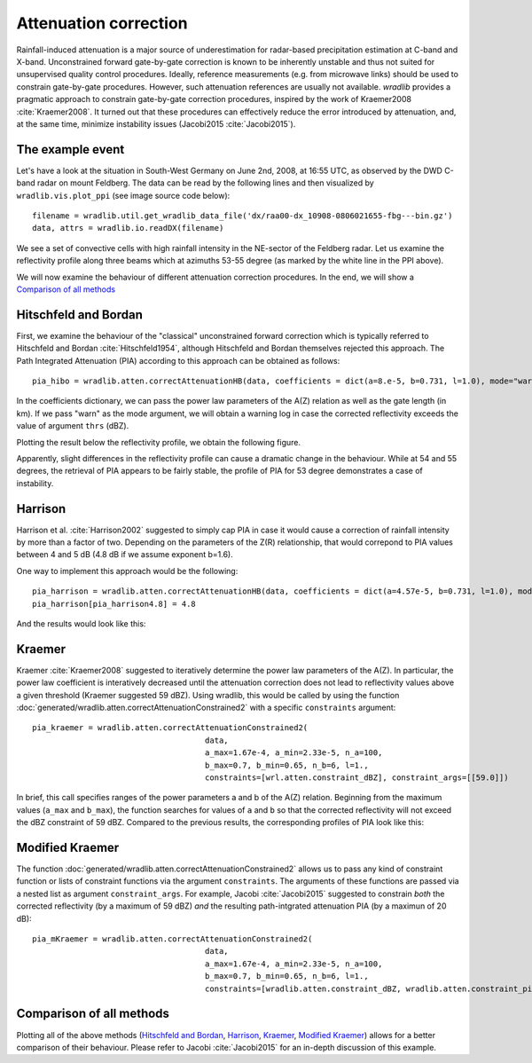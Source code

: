 **********************
Attenuation correction
**********************

Rainfall-induced attenuation is a major source of underestimation for radar-based precipitation estimation at C-band and X-band. Unconstrained forward gate-by-gate correction is known to be inherently unstable and thus not suited for unsupervised quality control procedures. Ideally, reference measurements (e.g. from microwave links) should be used to constrain gate-by-gate procedures. However, such attenuation references are usually not available. *wradlib* provides a pragmatic approach to constrain gate-by-gate correction procedures, inspired by the work of Kraemer2008 :cite:`Kraemer2008`. It turned out that these procedures can effectively reduce the error introduced by attenuation, and, at the same time, minimize instability issues (Jacobi2015 :cite:`Jacobi2015`).

The example event
=================

Let's have a look at the situation in South-West Germany on June 2nd, 2008, at 16:55 UTC, as observed by the DWD C-band radar on mount Feldberg.
The data can be read by the following lines and then visualized by ``wradlib.vis.plot_ppi`` (see image source code below)::

   filename = wradlib.util.get_wradlib_data_file('dx/raa00-dx_10908-0806021655-fbg---bin.gz')
   data, attrs = wradlib.io.readDX(filename)

.. plot::

   import matplotlib.pyplot as plt
   import wradlib
   filename = wradlib.util.get_wradlib_data_file('dx/raa00-dx_10908-0806021655-fbg---bin.gz')
   data, attrs = wradlib.io.readDX(filename)
   ax, cf = wradlib.vis.plot_ppi(data, cmap="spectral")
   plt.xlabel("Easting from radar (km)")
   plt.ylabel("Northing from radar (km)")
   plt.title("Radar Feldberg, 2008-06-02 16:55 UTC")
   cb = plt.colorbar(cf, shrink=0.8)
   cb.set_label("dBZ")
   plt.plot([0,105.6],[0,73.4],"-", color="white", lw=2)
   plt.xlim(-128,128)
   plt.ylim(-128,128)
   plt.grid(color="grey")

   plt.show()

We see a set of convective cells with high rainfall intensity in the NE-sector of the Feldberg radar. Let us examine the reflectivity profile along three beams which at azimuths 53-55 degree (as marked by the white line in the PPI above).

.. plot::

   import matplotlib.pyplot as plt
   import wradlib
   filename = wradlib.util.get_wradlib_data_file('dx/raa00-dx_10908-0806021655-fbg---bin.gz')
   data, attrs = wradlib.io.readDX(filename)
   mybeams = slice(53,56)
   labelsize=13
   fig = plt.figure(figsize=(10,3))
   ax = fig.add_subplot(111)
   plt.plot(data[53], label="53 deg")
   plt.plot(data[54], label="54 deg")
   plt.plot(data[55], label="55 deg")
   plt.grid()
   plt.text(0.99, 0.88, "Reflectivity along beams", horizontalalignment='right', transform = ax.transAxes, fontsize="large")
   plt.xlabel("range (km)", fontsize="large")
   plt.ylabel("Reflectivity (dBZ)", fontsize="large")
   plt.legend(loc="upper left")
   ax.tick_params(axis='x', labelsize=labelsize)
   ax.tick_params(axis='y', labelsize=labelsize)
   plt.xlim(0,128)
   plt.show()

We will now examine the behaviour of different attenuation correction procedures. In the end, we will show a `Comparison of all methods`_ 


Hitschfeld and Bordan
=====================

First, we examine the behaviour of the "classical" unconstrained forward correction which is typically referred to Hitschfeld and Bordan :cite:`Hitschfeld1954`, although Hitschfeld and Bordan themselves rejected this approach. The Path Integrated Attenuation (PIA) according to this approach can be obtained as follows::

   pia_hibo = wradlib.atten.correctAttenuationHB(data, coefficients = dict(a=8.e-5, b=0.731, l=1.0), mode="warn", thrs=59.)

In the coefficients dictionary, we can pass the power law parameters of the A(Z) relation as well as the gate length (in km). If we pass "warn" as the mode argument, we will obtain a warning log in case the corrected reflectivity exceeds the value of argument ``thrs`` (dBZ).

Plotting the result below the reflectivity profile, we obtain the following figure.  

.. plot::

	import matplotlib.pyplot as plt
	import wradlib
	filename = wradlib.util.get_wradlib_data_file('dx/raa00-dx_10908-0806021655-fbg---bin.gz')
	data, attrs = wradlib.io.readDX(filename)
	pia_hibo = wradlib.atten.correctAttenuationHB(data, coefficients = dict(a=8.e-5, b=0.731, l=1.0), mode="warn", thrs=59.)
	
	fig = plt.figure(figsize=(10,6))

	mybeams = slice(53,56)
	labelsize=13

	ax = fig.add_subplot(211)
	plt.plot(data[53], label="53 deg")
	plt.plot(data[54], label="54 deg")
	plt.plot(data[55], label="55 deg")
	plt.grid()
	plt.text(0.99, 0.88, "Reflectivity along beams", horizontalalignment='right', transform = ax.transAxes, fontsize="large")
	plt.ylabel("Reflectivity (dBZ)", fontsize="large")
	plt.legend(loc="upper left")
	ax.tick_params(axis='x', labelsize=labelsize)
	ax.tick_params(axis='y', labelsize=labelsize)
	plt.xlim(0,128)

	ax = fig.add_subplot(212)
	plt.plot(pia_hibo[mybeams].T)
	plt.grid()
	plt.ylim(0,30)
	plt.xlabel("range (km)", fontsize="large")
	plt.ylabel("PIA (dB)", fontsize="large")
	plt.text(0.01, 0.88, "PIA according to Hitchfeld and Bordan", transform = ax.transAxes, fontsize="large")
	ax.tick_params(axis='x', labelsize=labelsize)
	ax.tick_params(axis='y', labelsize=labelsize)
	plt.xlim(0,128)
	
	plt.show()

Apparently, slight differences in the reflectivity profile can cause a dramatic change in the behaviour. While at 54 and 55 degrees, the retrieval of PIA appears to be fairly stable, the profile of PIA for 53 degree demonstrates a case of instability.  


Harrison
========

Harrison et al. :cite:`Harrison2002` suggested to simply cap PIA in case it would cause a correction of rainfall intensity by more than a factor of two. Depending on the parameters of the Z(R) relationship, that would correpond to PIA values between 4 and 5 dB (4.8 dB if we assume exponent b=1.6).

One way to implement this approach would be the following::

   pia_harrison = wradlib.atten.correctAttenuationHB(data, coefficients = dict(a=4.57e-5, b=0.731, l=1.0), mode="warn", thrs=59.)
   pia_harrison[pia_harrison4.8] = 4.8
   
And the results would look like this:

.. plot::

	import matplotlib.pyplot as plt
	import wradlib
	filename = wradlib.util.get_wradlib_data_file('dx/raa00-dx_10908-0806021655-fbg---bin.gz')
	data, attrs = wradlib.io.readDX(filename)
	pia_harrison = wradlib.atten.correctAttenuationHB(data, coefficients = dict(a=4.57e-5, b=0.731, l=1.0), mode="warn", thrs=59.)
	pia_harrison[pia_harrison>4.8] = 4.8
	
	fig = plt.figure(figsize=(10,6))

	mybeams = slice(53,56)
	labelsize=13

	ax = fig.add_subplot(211)
	plt.plot(data[53], label="53 deg")
	plt.plot(data[54], label="54 deg")
	plt.plot(data[55], label="55 deg")
	plt.grid()
	plt.text(0.99, 0.88, "Reflectivity along beams", horizontalalignment='right', transform = ax.transAxes, fontsize="large")
	plt.ylabel("Reflectivity (dBZ)", fontsize="large")
	plt.legend(loc="upper left")
	ax.tick_params(axis='x', labelsize=labelsize)
	ax.tick_params(axis='y', labelsize=labelsize)
	plt.xlim(0,128)

	ax = fig.add_subplot(212)
	plt.plot(pia_harrison[mybeams].T)
	plt.grid()
	plt.ylim(0,30)
	plt.xlabel("range (km)", fontsize="large")
	plt.ylabel("PIA (dB)", fontsize="large")
	plt.text(0.01, 0.88, "PIA according to Harrison", transform = ax.transAxes, fontsize="large")
	ax.tick_params(axis='x', labelsize=labelsize)
	ax.tick_params(axis='y', labelsize=labelsize)
	plt.xlim(0,128)
	
	plt.show()

	
Kraemer
=======

Kraemer :cite:`Kraemer2008` suggested to iteratively determine the power law parameters of the A(Z). In particular, the power law coefficient is interatively decreased until the attenuation correction does not lead to reflectivity values above a given threshold (Kraemer suggested 59 dBZ). Using wradlib, this would be called by using the function :doc:`generated/wradlib.atten.correctAttenuationConstrained2` with a specific ``constraints`` argument::

   pia_kraemer = wradlib.atten.correctAttenuationConstrained2(
					data,
					a_max=1.67e-4, a_min=2.33e-5, n_a=100, 
					b_max=0.7, b_min=0.65, n_b=6, l=1.,
					constraints=[wrl.atten.constraint_dBZ], constraint_args=[[59.0]])
					
In brief, this call specifies ranges of the power parameters a and b of the A(Z) relation. Beginning from the maximum values (``a_max`` and ``b_max``), the function searches for values of ``a`` and ``b`` so that the corrected reflectivity will not exceed the dBZ constraint of 59 dBZ. Compared to the previous results, the corresponding profiles of PIA look like this:   

.. plot::

	import matplotlib.pyplot as plt
	import wradlib
	filename = wradlib.util.get_wradlib_data_file('dx/raa00-dx_10908-0806021655-fbg---bin.gz')
	data, attrs = wradlib.io.readDX(filename)
	pia_kraemer = wradlib.atten.correctAttenuationConstrained2(data, a_max=1.67e-4, a_min=2.33e-5, n_a=100, b_max=0.7, b_min=0.65, n_b=6, l=1.,  
	              constraints=[wradlib.atten.constraint_dBZ], constraint_args=[[59.0]])
	
	fig = plt.figure(figsize=(10,6))

	mybeams = slice(53,56)
	labelsize=13

	ax = fig.add_subplot(211)
	plt.plot(data[53], label="53 deg")
	plt.plot(data[54], label="54 deg")
	plt.plot(data[55], label="55 deg")
	plt.grid()
	plt.text(0.99, 0.88, "Reflectivity along beams", horizontalalignment='right', transform = ax.transAxes, fontsize="large")
	plt.ylabel("Reflectivity (dBZ)", fontsize="large")
	plt.legend(loc="upper left")
	ax.tick_params(axis='x', labelsize=labelsize)
	ax.tick_params(axis='y', labelsize=labelsize)
	plt.xlim(0,128)

	ax = fig.add_subplot(212)
	plt.plot(pia_kraemer[mybeams].T)
	plt.grid()
	plt.ylim(0,30)
	plt.xlabel("range (km)", fontsize="large")
	plt.ylabel("PIA (dB)", fontsize="large")
	plt.text(0.01, 0.88, "PIA according to Kraemer", transform = ax.transAxes, fontsize="large")
	ax.tick_params(axis='x', labelsize=labelsize)
	ax.tick_params(axis='y', labelsize=labelsize)
	plt.xlim(0,128)
	
	plt.show()


Modified Kraemer
================

The function :doc:`generated/wradlib.atten.correctAttenuationConstrained2` allows us to pass any kind of constraint function or lists of constraint functions via the argument ``constraints``. The arguments of these functions are passed via a nested list as argument ``constraint_args``. For example, Jacobi :cite:`Jacobi2015` suggested to constrain *both* the corrected reflectivity (by a maximum of 59 dBZ) *and* the resulting path-intgrated attenuation PIA (by a maximun of 20 dB)::

   pia_mKraemer = wradlib.atten.correctAttenuationConstrained2(
					data,
					a_max=1.67e-4, a_min=2.33e-5, n_a=100, 
					b_max=0.7, b_min=0.65, n_b=6, l=1.,
					constraints=[wradlib.atten.constraint_dBZ, wradlib.atten.constraint_pia], constraint_args=[[59.0],[20.0]])


.. plot::

	import matplotlib.pyplot as plt
	import wradlib
	filename = wradlib.util.get_wradlib_data_file('dx/raa00-dx_10908-0806021655-fbg---bin.gz')
	data, attrs = wradlib.io.readDX(filename)
	pia_mKraemer = wradlib.atten.correctAttenuationConstrained2(data, a_max=1.67e-4, a_min=2.33e-5, n_a=100, b_max=0.7, b_min=0.65, n_b=6, l=1.,  
	              constraints=[wradlib.atten.constraint_dBZ,wradlib.atten.constraint_pia], constraint_args=[[59.0],[20.0]])
	
	fig = plt.figure(figsize=(10,6))

	mybeams = slice(53,56)
	labelsize=13

	ax = fig.add_subplot(211)
	plt.plot(data[53], label="53 deg")
	plt.plot(data[54], label="54 deg")
	plt.plot(data[55], label="55 deg")
	plt.grid()
	plt.text(0.99, 0.88, "Reflectivity along beams", horizontalalignment='right', transform = ax.transAxes, fontsize="large")
	plt.ylabel("Reflectivity (dBZ)", fontsize="large")
	plt.legend(loc="upper left")
	ax.tick_params(axis='x', labelsize=labelsize)
	ax.tick_params(axis='y', labelsize=labelsize)
	plt.xlim(0,128)

	ax = fig.add_subplot(212)
	plt.plot(pia_mKraemer[mybeams].T)
	plt.grid()
	plt.ylim(0,30)
	plt.xlabel("range (km)", fontsize="large")
	plt.ylabel("PIA (dB)", fontsize="large")
	plt.text(0.01, 0.88, "PIA according to modified Kraemer", transform = ax.transAxes, fontsize="large")
	ax.tick_params(axis='x', labelsize=labelsize)
	ax.tick_params(axis='y', labelsize=labelsize)
	plt.xlim(0,128)
	
	plt.show()

	
Comparison of all methods
=========================

Plotting all of the above methods (`Hitschfeld and Bordan`_, `Harrison`_, `Kraemer`_, `Modified Kraemer`_) allows for a better comparison of their behaviour. Please refer to Jacobi :cite:`Jacobi2015` for an in-depth discussion of this example.

.. plot::

	import matplotlib.pyplot as plt
	import wradlib
	filename = wradlib.util.get_wradlib_data_file('dx/raa00-dx_10908-0806021655-fbg---bin.gz')
	data, attrs = wradlib.io.readDX(filename)
	pia_hibo = wradlib.atten.correctAttenuationHB(data, coefficients = dict(a=8.e-5, b=0.731, l=1.0), mode="warn", thrs=59.)
	pia_harrison = wradlib.atten.correctAttenuationHB(data, coefficients = dict(a=4.57e-5, b=0.731, l=1.0), mode="warn", thrs=59.)
	pia_harrison[pia_harrison>4.8] = 4.8
	pia_kraemer = wradlib.atten.correctAttenuationConstrained2(data, a_max=1.67e-4, a_min=2.33e-5, n_a=100, b_max=0.7, b_min=0.65, n_b=6, l=1.,  
	              constraints=[wradlib.atten.constraint_dBZ], constraint_args=[[59.0]])
	pia_mKraemer = wradlib.atten.correctAttenuationConstrained2(data, a_max=1.67e-4, a_min=2.33e-5, n_a=100, b_max=0.7, b_min=0.65, n_b=6, l=1.,  
	              constraints=[wradlib.atten.constraint_dBZ,wradlib.atten.constraint_pia], constraint_args=[[59.0],[20.0]])
	
	fig = plt.figure(figsize=(10,12))

	mybeams = slice(53,56)
	labelsize=13

	ax = fig.add_subplot(511)
	plt.plot(data[53], label="53 deg")
	plt.plot(data[54], label="54 deg")
	plt.plot(data[55], label="55 deg")
	plt.grid()
	plt.text(0.99, 0.88, "Reflectivity along beams", horizontalalignment='right', transform = ax.transAxes, fontsize="large")
	plt.ylabel("Reflectivity (dBZ)", fontsize="large")
	plt.legend(loc="upper left")
	ax.tick_params(axis='x', labelsize=labelsize)
	ax.tick_params(axis='y', labelsize=labelsize)
	plt.xlim(0,128)

	ax = fig.add_subplot(512)
	plt.plot(pia_hibo[mybeams].T)
	plt.grid()
	plt.ylim(0,30)
	plt.ylabel("PIA (dB)", fontsize="large")
	plt.text(0.01, 0.88, "PIA according to Hitschfeld and Bordan", transform = ax.transAxes, fontsize="large")
	ax.tick_params(axis='x', labelsize=labelsize)
	ax.tick_params(axis='y', labelsize=labelsize)
	plt.xlim(0,128)
	
	ax = fig.add_subplot(513)
	plt.plot(pia_harrison[mybeams].T)
	plt.grid()
	plt.ylim(0,30)
	plt.ylabel("PIA (dB)", fontsize="large")
	plt.text(0.01, 0.88, "PIA according to Harrison", transform = ax.transAxes, fontsize="large")
	ax.tick_params(axis='x', labelsize=labelsize)
	ax.tick_params(axis='y', labelsize=labelsize)
	plt.xlim(0,128)
	
	ax = fig.add_subplot(514)
	plt.plot(pia_kraemer[mybeams].T)
	plt.grid()
	plt.ylim(0,30)
	plt.ylabel("PIA (dB)", fontsize="large")
	plt.text(0.01, 0.88, "PIA according to Kraemer", transform = ax.transAxes, fontsize="large")
	ax.tick_params(axis='x', labelsize=labelsize)
	ax.tick_params(axis='y', labelsize=labelsize)
	plt.xlim(0,128)

	ax = fig.add_subplot(515)
	plt.plot(pia_mKraemer[mybeams].T)
	plt.grid()
	plt.ylim(0,30)
	plt.xlabel("range (km)", fontsize="large")
	plt.ylabel("PIA (dB)", fontsize="large")
	plt.text(0.01, 0.88, "PIA according to modified Kraemer", transform = ax.transAxes, fontsize="large")
	ax.tick_params(axis='x', labelsize=labelsize)
	ax.tick_params(axis='y', labelsize=labelsize)
	plt.xlim(0,128)
	
	plt.show()
